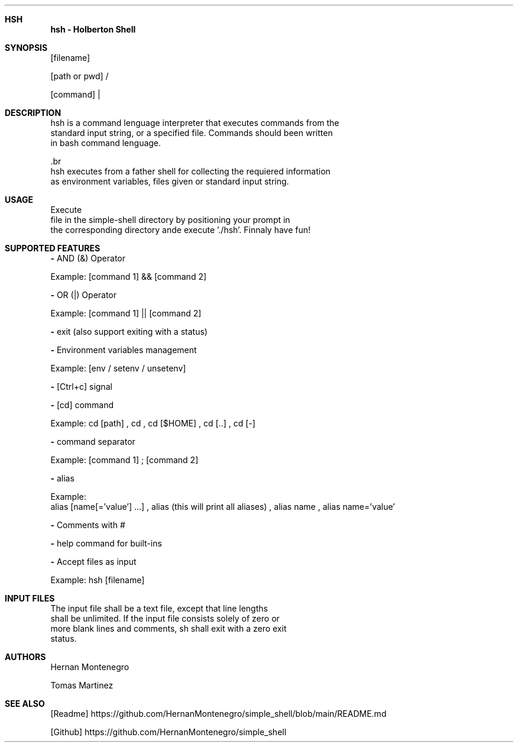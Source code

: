 .Dd 13/4/2021
.Dt hsh 1
.Sh HSH
.Nm hsh
.Nm - Holberton Shell
.Sh SYNOPSIS
.Nm
.Op filename

.Op path or pwd
/
.Nm

.Op command
|
.Nm

.Sh DESCRIPTION
    hsh is a command lenguage interpreter that executes commands from the
    standard input string, or a specified file. Commands should been written
    in bash command lenguage.
    
    .br
    hsh executes from a father shell for collecting the requiered information
    as environment variables, files given or standard input string.
    
.Sh USAGE
    Execute 
.BI hsh
    file in the simple-shell directory by positioning your prompt in
    the corresponding directory ande execute './hsh'. Finnaly have fun!
    

.Sh SUPPORTED FEATURES
.Fl
AND (&) Operator

Example: 
.Op command 1
&&
.Op command 2


.Fl
OR (|) Operator

Example: 
.Op command 1
||
.Op command 2


.Fl 
exit (also support exiting with a status)


.Fl
Environment variables management

Example:
.Op env / setenv / unsetenv


.Fl 
.Op Ctrl+c
signal


.Fl
.Op cd
command

Example:
cd
.Op path
,
cd
,
cd
.Op $HOME
,
cd
.Op ..
,
cd
.Op -


.Fl
.B ' ; '
command separator

Example:
.Op command 1
;
.Op command 2


.Fl
alias

Example:
 alias
.Op name[='value'] ...
,
alias (this will print all aliases)
,
alias name
,
alias name='value'


.Fl
Comments with #


.Fl
help command for built-ins


.Fl
Accept files as input

Example:
hsh
.Op filename


.Sh INPUT FILES
    The input file shall be a text file, except that line lengths
    shall be unlimited. If the input file consists solely of zero or
    more blank lines and comments, sh shall exit with a zero exit
    status.

.Sh AUTHORS
    Hernan Montenegro
    
    Tomas Martinez
    
.Sh SEE ALSO
.Op    Readme
https://github.com/HernanMontenegro/simple_shell/blob/main/README.md

.Op Github
https://github.com/HernanMontenegro/simple_shell
